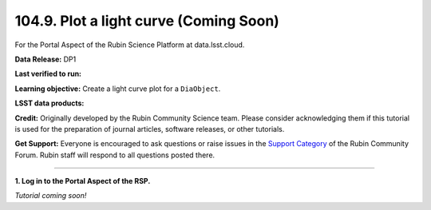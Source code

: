 .. _portal-104-9:

#######################################
104.9. Plot a light curve (Coming Soon)
#######################################

For the Portal Aspect of the Rubin Science Platform at data.lsst.cloud.

**Data Release:** DP1

**Last verified to run:**

**Learning objective:** Create a light curve plot for a ``DiaObject``.

**LSST data products:**

**Credit:** Originally developed by the Rubin Community Science team.
Please consider acknowledging them if this tutorial is used for the preparation of journal articles, software releases, or other tutorials.

**Get Support:** Everyone is encouraged to ask questions or raise issues in the `Support Category <https://community.lsst.org/c/support/6>`_ of the Rubin Community Forum.
Rubin staff will respond to all questions posted there.

----

**1. Log in to the Portal Aspect of the RSP.**

*Tutorial coming soon!*


